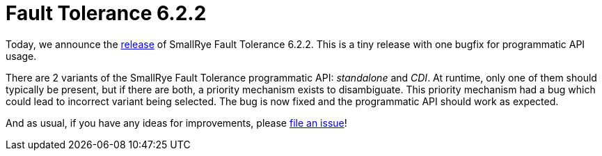 :page-layout: post
:page-title: Fault Tolerance 6.2.2
:page-synopsis: SmallRye Fault Tolerance 6.2.2 released!
:page-tags: [announcement, microprofile]
:page-date: 2023-04-06 11:00:00.000 +0100
:page-author: lthon
:smallrye-ft: SmallRye Fault Tolerance
:microprofile-ft: MicroProfile Fault Tolerance

= Fault Tolerance 6.2.2

Today, we announce the https://github.com/smallrye/smallrye-fault-tolerance/releases/tag/6.2.2[release] of {smallrye-ft} 6.2.2.
This is a tiny release with one bugfix for programmatic API usage.

There are 2 variants of the {smallrye-ft} programmatic API: _standalone_ and _CDI_.
At runtime, only one of them should typically be present, but if there are both, a priority mechanism exists to disambiguate.
This priority mechanism had a bug which could lead to incorrect variant being selected.
The bug is now fixed and the programmatic API should work as expected.

And as usual, if you have any ideas for improvements, please https://github.com/smallrye/smallrye-fault-tolerance/issues[file an issue]!
